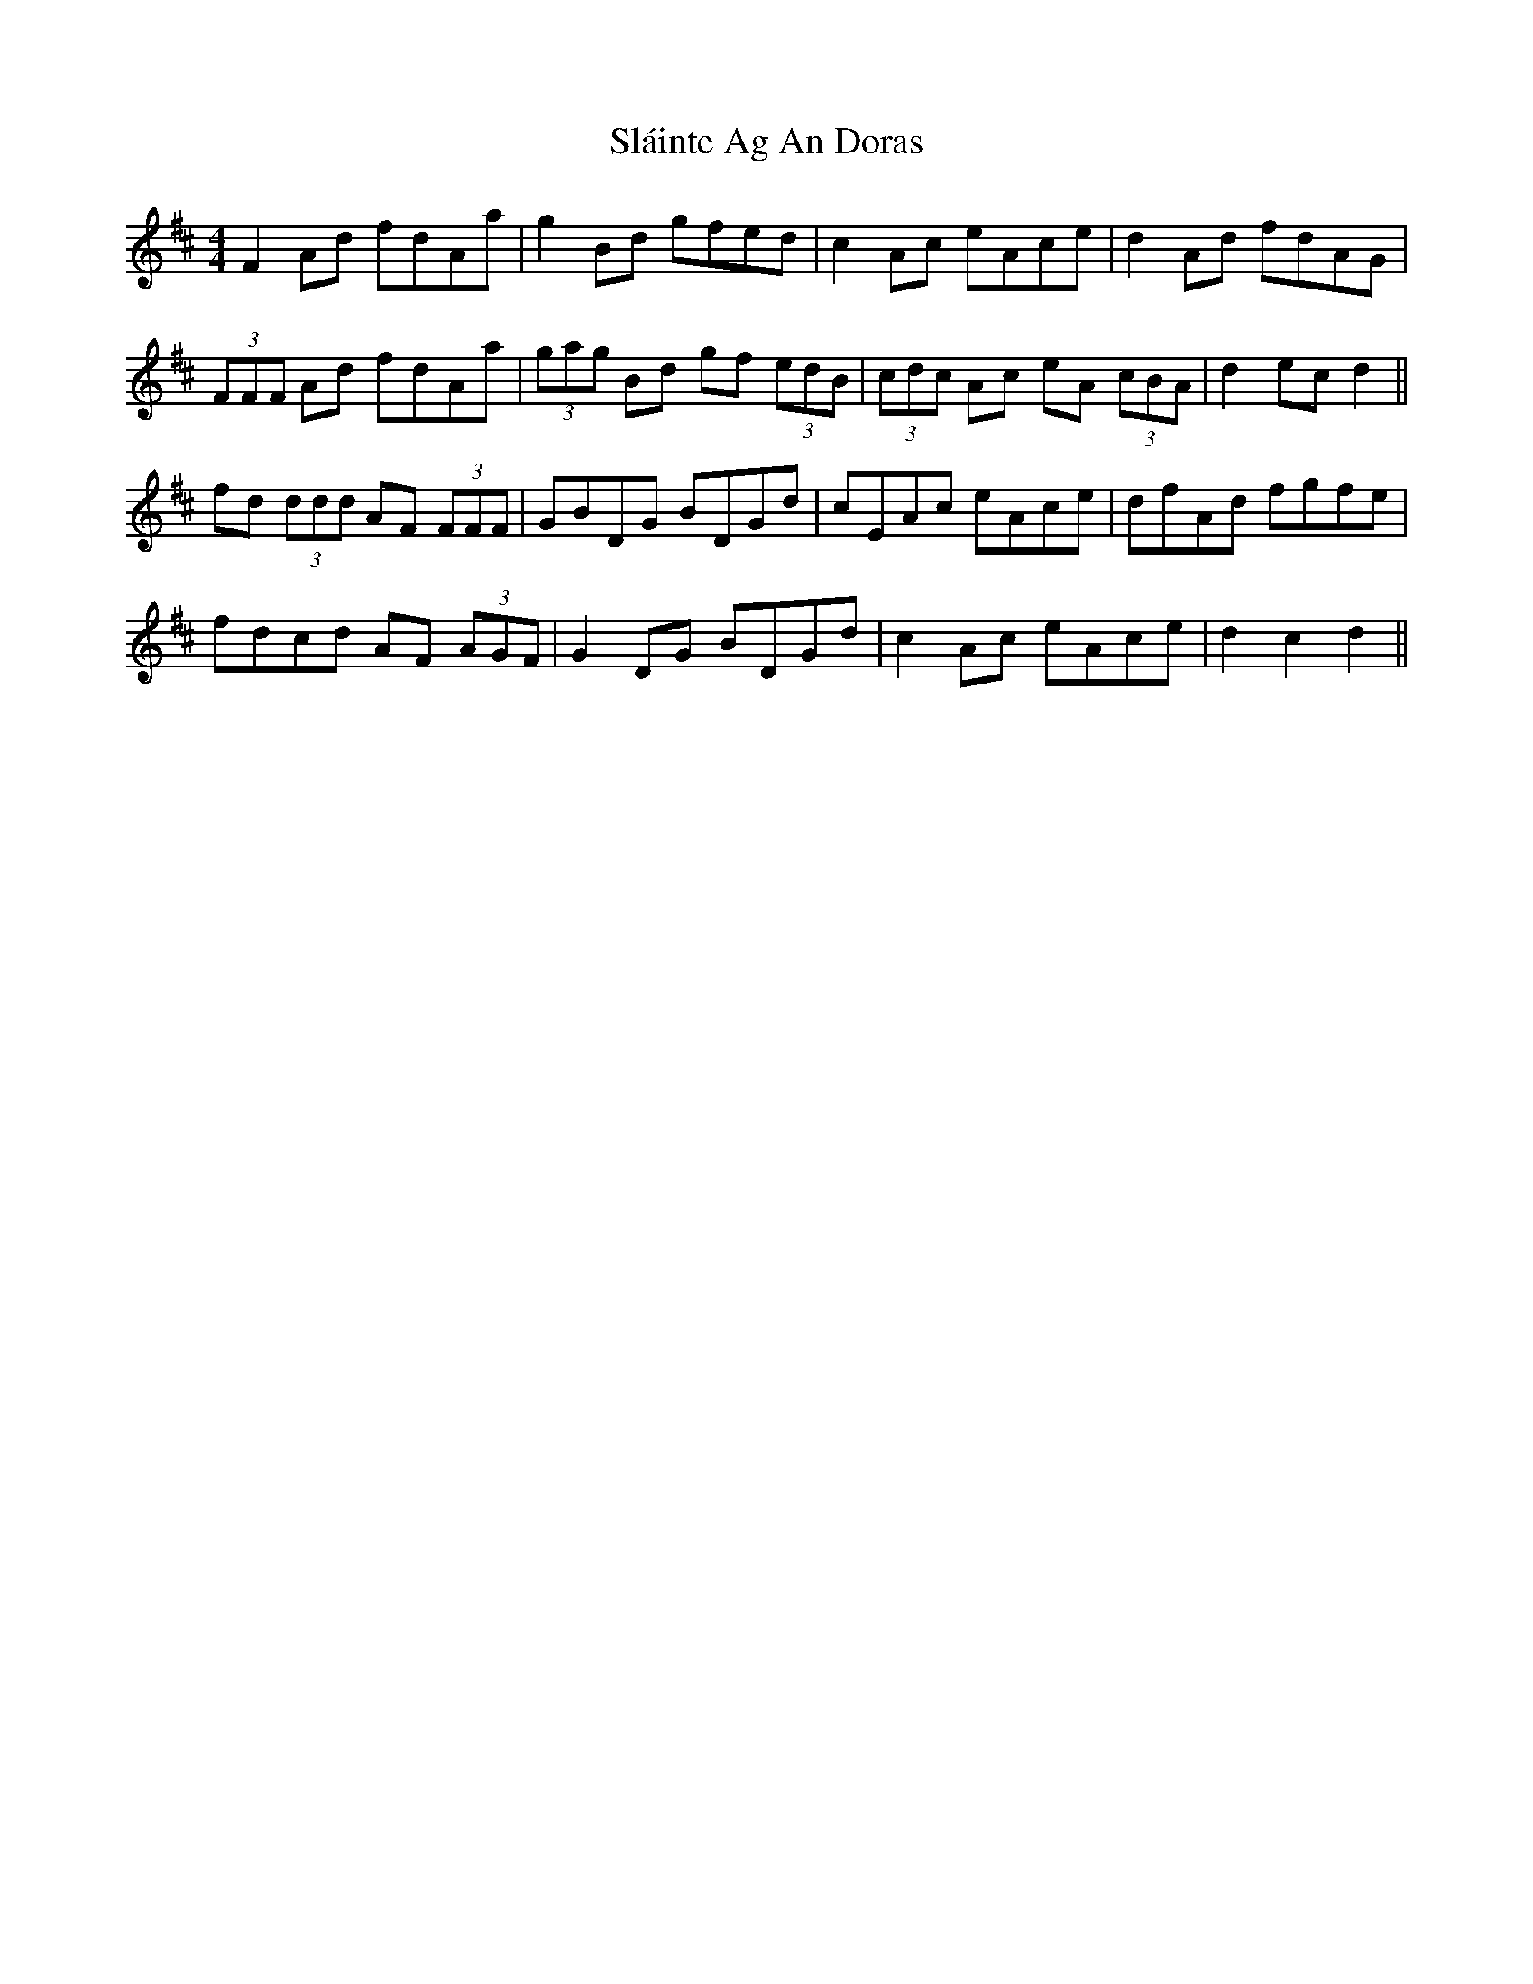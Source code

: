X: 37341
T: Sláinte Ag An Doras
R: reel
M: 4/4
K: Dmajor
F2 Ad fdAa|g2 Bd gfed|c2 Ac eAce|d2 Ad fdAG|
(3FFF Ad fdAa|(3gag Bd gf (3edB|(3cdc Ac eA (3cBA|d2 ec d2||
fd (3ddd AF (3FFF|GBDG BDGd|cEAc eAce|dfAd fgfe|
fdcd AF (3AGF|G2 DG BDGd|c2 Ac eAce|d2 c2 d2||

